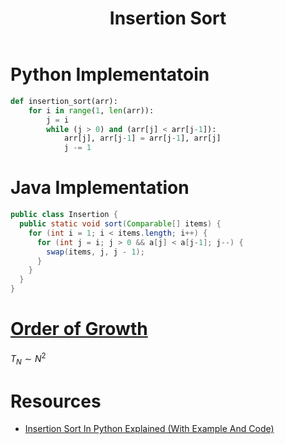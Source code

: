 :PROPERTIES:
:ID:       1d69c29d-2fa6-4db2-8900-70c38d86fc2a
:END:
#+title: Insertion Sort
#+filetags: search_n_sort algorithm

* Python Implementatoin
#+begin_src python
def insertion_sort(arr):
    for i in range(1, len(arr)):
        j = i
        while (j > 0) and (arr[j] < arr[j-1]):
            arr[j], arr[j-1] = arr[j-1], arr[j]
            j -= 1
#+end_src

* Java Implementation
#+begin_src java
public class Insertion {
  public static void sort(Comparable[] items) {
    for (int i = 1; i < items.length; i++) {
      for (int j = i; j > 0 && a[j] < a[j-1]; j--) {
        swap(items, j, j - 1);
      }
    }
  }
}
#+end_src

* [[id:2606eefb-295e-4afc-8942-9bbea33f66ed][Order of Growth]]
\(T_N \sim N^2\)

* Resources
- [[https://youtu.be/R_wDA-PmGE4?si=gKO1eLKbx6H8UZ6l][Insertion Sort In Python Explained (With Example And Code)]]
